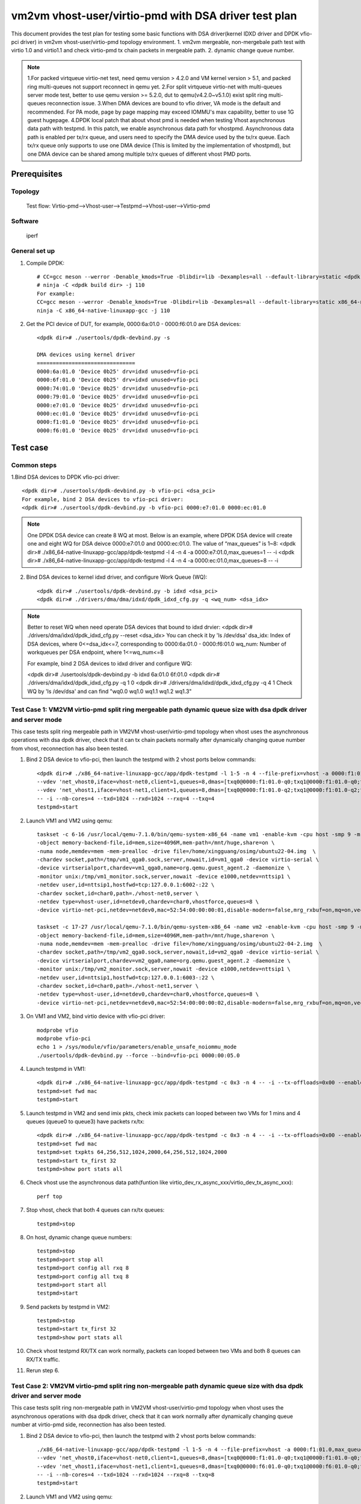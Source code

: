 .. SPDX-License-Identifier: BSD-3-Clause
   Copyright(c) 2022 Intel Corporation

=====================================================
vm2vm vhost-user/virtio-pmd with DSA driver test plan
=====================================================

This document provides the test plan for testing some basic functions with DSA driver(kernel IDXD driver and DPDK vfio-pci driver)
in vm2vm vhost-user/virtio-pmd topology environment.
1. vm2vm mergeable, non-mergebale path test with virtio 1.0 and virtio1.1 and check virtio-pmd tx chain packets in mergeable path.
2. dynamic change queue number.

.. note::

   1.For packed virtqueue virtio-net test, need qemu version > 4.2.0 and VM kernel version > 5.1, and packed ring multi-queues not support reconnect in qemu yet.
   2.For split virtqueue virtio-net with multi-queues server mode test, better to use qemu version >= 5.2.0, dut to qemu(v4.2.0~v5.1.0) exist split ring multi-queues reconnection issue.
   3.When DMA devices are bound to vfio driver, VA mode is the default and recommended. For PA mode, page by page mapping may
   exceed IOMMU's max capability, better to use 1G guest hugepage.
   4.DPDK local patch that about vhost pmd is needed when testing Vhost asynchronous data path with testpmd. In this patch,
   we enable asynchronous data path for vhostpmd. Asynchronous data path is enabled per tx/rx queue, and users need to specify
   the DMA device used by the tx/rx queue. Each tx/rx queue only supports to use one DMA device (This is limited by the
   implementation of vhostpmd), but one DMA device can be shared among multiple tx/rx queues of different vhost PMD ports.

Prerequisites
=============

Topology
--------
    Test flow: Virtio-pmd-->Vhost-user-->Testpmd-->Vhost-user-->Virtio-pmd

Software
--------
    iperf

General set up
--------------
1. Compile DPDK::

	# CC=gcc meson --werror -Denable_kmods=True -Dlibdir=lib -Dexamples=all --default-library=static <dpdk build dir>
	# ninja -C <dpdk build dir> -j 110
	For example:
	CC=gcc meson --werror -Denable_kmods=True -Dlibdir=lib -Dexamples=all --default-library=static x86_64-native-linuxapp-gcc
	ninja -C x86_64-native-linuxapp-gcc -j 110

2. Get the PCI device of DUT, for example, 0000:6a:01.0 - 0000:f6:01.0 are DSA devices::

	<dpdk dir># ./usertools/dpdk-devbind.py -s

	DMA devices using kernel driver
	===============================
	0000:6a:01.0 'Device 0b25' drv=idxd unused=vfio-pci
	0000:6f:01.0 'Device 0b25' drv=idxd unused=vfio-pci
	0000:74:01.0 'Device 0b25' drv=idxd unused=vfio-pci
	0000:79:01.0 'Device 0b25' drv=idxd unused=vfio-pci
	0000:e7:01.0 'Device 0b25' drv=idxd unused=vfio-pci
	0000:ec:01.0 'Device 0b25' drv=idxd unused=vfio-pci
	0000:f1:01.0 'Device 0b25' drv=idxd unused=vfio-pci
	0000:f6:01.0 'Device 0b25' drv=idxd unused=vfio-pci

Test case
=========

Common steps
------------
1.Bind DSA devices to DPDK vfio-pci driver::

	<dpdk dir># ./usertools/dpdk-devbind.py -b vfio-pci <dsa_pci>
	For example, bind 2 DSA devices to vfio-pci driver:
	<dpdk dir># ./usertools/dpdk-devbind.py -b vfio-pci 0000:e7:01.0 0000:ec:01.0

.. note::

	One DPDK DSA device can create 8 WQ at most. Below is an example, where DPDK DSA device will create one and
	eight WQ for DSA deivce 0000:e7:01.0 and 0000:ec:01.0. The value of “max_queues” is 1~8:
	<dpdk dir># ./x86_64-native-linuxapp-gcc/app/dpdk-testpmd -l 4 -n 4 -a 0000:e7:01.0,max_queues=1 -- -i
	<dpdk dir># ./x86_64-native-linuxapp-gcc/app/dpdk-testpmd -l 4 -n 4 -a 0000:ec:01.0,max_queues=8 -- -i

2. Bind DSA devices to kernel idxd driver, and configure Work Queue (WQ)::

	<dpdk dir># ./usertools/dpdk-devbind.py -b idxd <dsa_pci>
	<dpdk dir># ./drivers/dma/dma/idxd/dpdk_idxd_cfg.py -q <wq_num> <dsa_idx>

.. note::

	Better to reset WQ when need operate DSA devices that bound to idxd drvier:
	<dpdk dir># ./drivers/dma/idxd/dpdk_idxd_cfg.py --reset <dsa_idx>
	You can check it by 'ls /dev/dsa'
	dsa_idx: Index of DSA devices, where 0<=dsa_idx<=7, corresponding to 0000:6a:01.0 - 0000:f6:01.0
	wq_num: Number of workqueues per DSA endpoint, where 1<=wq_num<=8

	For example, bind 2 DSA devices to idxd driver and configure WQ:

	<dpdk dir># ./usertools/dpdk-devbind.py -b idxd 6a:01.0 6f:01.0
	<dpdk dir># ./drivers/dma/idxd/dpdk_idxd_cfg.py -q 1 0
	<dpdk dir># ./drivers/dma/idxd/dpdk_idxd_cfg.py -q 4 1
	Check WQ by 'ls /dev/dsa' and can find "wq0.0 wq1.0 wq1.1 wq1.2 wq1.3"

Test Case 1: VM2VM virtio-pmd split ring mergeable path dynamic queue size with dsa dpdk driver and server mode
---------------------------------------------------------------------------------------------------------------
This case tests split ring mergeable path in VM2VM vhost-user/virtio-pmd topology when vhost uses the asynchronous operations with dsa dpdk driver,
check that it can tx chain packets normally after dynamically changing queue number from vhost, reconnection has also been tested.

1. Bind 2 DSA device to vfio-pci, then launch the testpmd with 2 vhost ports below commands::

	<dpdk dir># ./x86_64-native-linuxapp-gcc/app/dpdk-testpmd -l 1-5 -n 4 --file-prefix=vhost -a 0000:f1:01.0,max_queues=4 \
	--vdev 'net_vhost0,iface=vhost-net0,client=1,queues=8,dmas=[txq0@0000:f1:01.0-q0;txq1@0000:f1:01.0-q0;txq2@0000:f1:01.0-q0;txq3@0000:f1:01.0-q0;rxq0@0000:f1:01.0-q1;rxq1@0000:f1:01.0-q1;rxq2@0000:f1:01.0-q1;rxq3@0000:f1:01.0-q1]' \
	--vdev 'net_vhost1,iface=vhost-net1,client=1,queues=8,dmas=[txq0@0000:f1:01.0-q2;txq1@0000:f1:01.0-q2;txq2@0000:f1:01.0-q2;txq3@0000:f1:01.0-q2;rxq0@0000:f1:01.0-q3;rxq1@0000:f1:01.0-q3;rxq2@0000:f1:01.0-q3;rxq3@0000:f1:01.0-q3]' \
	-- -i --nb-cores=4 --txd=1024 --rxd=1024 --rxq=4 --txq=4
	testpmd>start

2. Launch VM1 and VM2 using qemu::

	taskset -c 6-16 /usr/local/qemu-7.1.0/bin/qemu-system-x86_64 -name vm1 -enable-kvm -cpu host -smp 9 -m 4096 \
	-object memory-backend-file,id=mem,size=4096M,mem-path=/mnt/huge,share=on \
	-numa node,memdev=mem -mem-prealloc -drive file=/home/xingguang/osimg/ubuntu22-04.img  \
	-chardev socket,path=/tmp/vm1_qga0.sock,server,nowait,id=vm1_qga0 -device virtio-serial \
	-device virtserialport,chardev=vm1_qga0,name=org.qemu.guest_agent.2 -daemonize \
	-monitor unix:/tmp/vm1_monitor.sock,server,nowait -device e1000,netdev=nttsip1 \
	-netdev user,id=nttsip1,hostfwd=tcp:127.0.0.1:6002-:22 \
	-chardev socket,id=char0,path=./vhost-net0,server \
	-netdev type=vhost-user,id=netdev0,chardev=char0,vhostforce,queues=8 \
	-device virtio-net-pci,netdev=netdev0,mac=52:54:00:00:00:01,disable-modern=false,mrg_rxbuf=on,mq=on,vectors=40,csum=on,guest_csum=on,host_tso4=on,guest_tso4=on,guest_ecn=on,guest_ufo=on,host_ufo=on -vnc :10

	taskset -c 17-27 /usr/local/qemu-7.1.0/bin/qemu-system-x86_64 -name vm2 -enable-kvm -cpu host -smp 9 -m 4096 \
	-object memory-backend-file,id=mem,size=4096M,mem-path=/mnt/huge,share=on \
	-numa node,memdev=mem -mem-prealloc -drive file=/home/xingguang/osimg/ubuntu22-04-2.img  \
	-chardev socket,path=/tmp/vm2_qga0.sock,server,nowait,id=vm2_qga0 -device virtio-serial \
	-device virtserialport,chardev=vm2_qga0,name=org.qemu.guest_agent.2 -daemonize \
	-monitor unix:/tmp/vm2_monitor.sock,server,nowait -device e1000,netdev=nttsip1 \
	-netdev user,id=nttsip1,hostfwd=tcp:127.0.0.1:6003-:22 \
	-chardev socket,id=char0,path=./vhost-net1,server \
	-netdev type=vhost-user,id=netdev0,chardev=char0,vhostforce,queues=8 \
	-device virtio-net-pci,netdev=netdev0,mac=52:54:00:00:00:02,disable-modern=false,mrg_rxbuf=on,mq=on,vectors=40,csum=on,guest_csum=on,host_tso4=on,guest_tso4=on,guest_ecn=on,guest_ufo=on,host_ufo=on -vnc :12

3. On VM1 and VM2, bind virtio device with vfio-pci driver::

	modprobe vfio
	modprobe vfio-pci
	echo 1 > /sys/module/vfio/parameters/enable_unsafe_noiommu_mode
	./usertools/dpdk-devbind.py --force --bind=vfio-pci 0000:00:05.0

4. Launch testpmd in VM1::

	<dpdk dir># ./x86_64-native-linuxapp-gcc/app/dpdk-testpmd -c 0x3 -n 4 -- -i --tx-offloads=0x00 --enable-hw-vlan-strip --txq=8 --rxq=8 --txd=1024 --rxd=1024 --max-pkt-len=9600 --rx-offloads=0x00002000
	testpmd>set fwd mac
	testpmd>start

5. Launch testpmd in VM2 and send imix pkts, check imix packets can looped between two VMs for 1 mins and 4 queues (queue0 to queue3) have packets rx/tx::

	<dpdk dir># ./x86_64-native-linuxapp-gcc/app/dpdk-testpmd -c 0x3 -n 4 -- -i --tx-offloads=0x00 --enable-hw-vlan-strip --txq=8 --rxq=8 --txd=1024 --rxd=1024 --max-pkt-len=9600 --rx-offloads=0x00002000
	testpmd>set fwd mac
	testpmd>set txpkts 64,256,512,1024,2000,64,256,512,1024,2000
	testpmd>start tx_first 32
	testpmd>show port stats all

6. Check vhost use the asynchronous data path(funtion like virtio_dev_rx_async_xxx/virtio_dev_tx_async_xxx)::

	perf top

7. Stop vhost, check that both 4 queues can rx/tx queues::

	testpmd>stop

8. On host, dynamic change queue numbers::

	testpmd>stop
	testpmd>port stop all
	testpmd>port config all rxq 8
	testpmd>port config all txq 8
	testpmd>port start all
	testpmd>start

9. Send packets by testpmd in VM2::

	testpmd>stop
	testpmd>start tx_first 32
	testpmd>show port stats all

10. Check vhost testpmd RX/TX can work normally, packets can looped between two VMs and both 8 queues can RX/TX traffic.

11. Rerun step 6.

Test Case 2: VM2VM virtio-pmd split ring non-mergeable path dynamic queue size with dsa dpdk driver and server mode
-------------------------------------------------------------------------------------------------------------------
This case tests split ring non-mergeable path in VM2VM vhost-user/virtio-pmd topology when vhost uses the asynchronous operations with dsa dpdk driver,
check that it can work normally after dynamically changing queue number at virtio-pmd side, reconnection has also been tested.

1. Bind 2 DSA device to vfio-pci, then launch the testpmd with 2 vhost ports below commands::

	./x86_64-native-linuxapp-gcc/app/dpdk-testpmd -l 1-5 -n 4 --file-prefix=vhost -a 0000:f1:01.0,max_queues=4 -a 0000:f6:01.0,max_queues=4 \
	--vdev 'net_vhost0,iface=vhost-net0,client=1,queues=8,dmas=[txq0@0000:f1:01.0-q0;txq1@0000:f1:01.0-q0;txq2@0000:f1:01.0-q1;txq3@0000:f1:01.0-q1;rxq0@0000:f1:01.0-q2;rxq1@0000:f1:01.0-q2;rxq2@0000:f1:01.0-q3;rxq3@0000:f1:01.0-q3]' \
	--vdev 'net_vhost1,iface=vhost-net1,client=1,queues=8,dmas=[txq0@0000:f6:01.0-q0;txq1@0000:f6:01.0-q0;txq2@0000:f6:01.0-q1;txq3@0000:f6:01.0-q1;rxq0@0000:f6:01.0-q2;rxq1@0000:f6:01.0-q2;rxq2@0000:f6:01.0-q3;rxq3@0000:f6:01.0-q3]' \
	-- -i --nb-cores=4 --txd=1024 --rxd=1024 --rxq=8 --txq=8
	testpmd>start

2. Launch VM1 and VM2 using qemu::

	taskset -c 6-16 /usr/local/qemu-7.1.0/bin/qemu-system-x86_64 -name vm1 -enable-kvm -cpu host -smp 9 -m 4096 \
	-object memory-backend-file,id=mem,size=4096M,mem-path=/mnt/huge,share=on \
	-numa node,memdev=mem -mem-prealloc -drive file=/home/xingguang/osimg/ubuntu22-04.img  \
	-chardev socket,path=/tmp/vm1_qga0.sock,server,nowait,id=vm1_qga0 -device virtio-serial \
	-device virtserialport,chardev=vm1_qga0,name=org.qemu.guest_agent.2 -daemonize \
	-monitor unix:/tmp/vm1_monitor.sock,server,nowait -device e1000,netdev=nttsip1 \
	-netdev user,id=nttsip1,hostfwd=tcp:127.0.0.1:6002-:22 \
	-chardev socket,id=char0,path=./vhost-net0,server \
	-netdev type=vhost-user,id=netdev0,chardev=char0,vhostforce,queues=8 \
	-device virtio-net-pci,netdev=netdev0,mac=52:54:00:00:00:01,disable-modern=false,mrg_rxbuf=off,mq=on,vectors=40,csum=on,guest_csum=on,host_tso4=on,guest_tso4=on,guest_ecn=on,guest_ufo=on,host_ufo=on -vnc :10

	taskset -c 17-27 /usr/local/qemu-7.1.0/bin/qemu-system-x86_64 -name vm2 -enable-kvm -cpu host -smp 9 -m 4096 \
	-object memory-backend-file,id=mem,size=4096M,mem-path=/mnt/huge,share=on \
	-numa node,memdev=mem -mem-prealloc -drive file=/home/xingguang/osimg/ubuntu22-04-2.img  \
	-chardev socket,path=/tmp/vm2_qga0.sock,server,nowait,id=vm2_qga0 -device virtio-serial \
	-device virtserialport,chardev=vm2_qga0,name=org.qemu.guest_agent.2 -daemonize \
	-monitor unix:/tmp/vm2_monitor.sock,server,nowait -device e1000,netdev=nttsip1 \
	-netdev user,id=nttsip1,hostfwd=tcp:127.0.0.1:6003-:22 \
	-chardev socket,id=char0,path=./vhost-net1,server \
	-netdev type=vhost-user,id=netdev0,chardev=char0,vhostforce,queues=8 \
	-device virtio-net-pci,netdev=netdev0,mac=52:54:00:00:00:02,disable-modern=false,mrg_rxbuf=off,mq=on,vectors=40,csum=on,guest_csum=on,host_tso4=on,guest_tso4=on,guest_ecn=on,guest_ufo=on,host_ufo=on -vnc :12

3. On VM1 and VM2, bind virtio device with vfio-pci driver::

	modprobe vfio
	modprobe vfio-pci
	echo 1 > /sys/module/vfio/parameters/enable_unsafe_noiom mu_mode
	./usertools/dpdk-devbind.py --force --bind=vfio-pci 0000:00:05.0

4. Launch testpmd in VM1::

	./x86_64-native-linuxapp-gcc/app/dpdk-testpmd -c 0x3 -n 4 -- -i --tx-offloads=0x00 --enable-hw-vlan-strip --txq=8 --rxq=8 --txd=1024 --rxd=1024
	testpmd>set fwd mac
	testpmd>start

5. Launch testpmd in VM2 and send imix pkts, check imix packets can looped between two VMs for 1 mins and 4 queues (queue0 to queue3) have packets rx/tx::

	./x86_64-native-linuxapp-gcc/app/dpdk-testpmd -c 0x3 -n 4 -- -i --tx-offloads=0x00 --enable-hw-vlan-strip --txq=8 --rxq=8 --txd=1024 --rxd=1024
	testpmd>set fwd mac
	testpmd>set txpkts 64,256,512
	testpmd>start tx_first 32
	testpmd>show port stats all

6. Check vhost use the asynchronous data path(funtion like virtio_dev_rx_async_xxx/virtio_dev_tx_async_xxx)::

	perf top

7. Stop vhost, check that both 8 queues can rx/tx queues, then start the vhost.

	testpmd>stop
	testpmd>start

8. On VM2, dynamic change queue numbers at virtio-pmd side from 8 queues to 4 queues::

	testpmd>stop
	testpmd>port stop all
	testpmd>port config all rxq 4
	testpmd>port config all txq 4
	testpmd>port start all
	testpmd>start

9. Send packets by testpmd in VM2, check Check virtio-pmd RX/TX can work normally and imix packets can looped between two VMs for 1 mins::

	testpmd>stop
	testpmd>start tx_first 32
	testpmd>show port stats all

10. Rerun step 6.

11. Stop testpmd in VM2, and check that 4 queues can RX/TX traffic.

Test Case 3: VM2VM virtio-pmd packed ring mergeable path dynamic queue size with dsa dpdk driver and server mode
----------------------------------------------------------------------------------------------------------------
This case tests packed ring mergeable path in VM2VM vhost-user/virtio-pmd topology when vhost uses the asynchronous operations with dsa dpdk driver,
check that it can tx chain packets normally after dynamically changing queue number.

1. Bind 2 DSA device to vfio-pci, then launch the testpmd with 2 vhost ports below commands::

	./x86_64-native-linuxapp-gcc/app/dpdk-testpmd -l 1-5 -n 4 --file-prefix=vhost -a 0000:f1:01.0,max_queues=4 \
	--vdev 'net_vhost0,iface=vhost-net0,client=1,queues=8,dmas=[txq0@0000:f1:01.0-q0;txq1@0000:f1:01.0-q1;txq2@0000:f1:01.0-q2;txq3@0000:f1:01.0-q3;rxq0@0000:f1:01.0-q0;rxq1@0000:f1:01.0-q1;rxq2@0000:f1:01.0-q2;rxq3@0000:f1:01.0-q3]' \
	--vdev 'net_vhost1,iface=vhost-net1,client=1,queues=8,dmas=[txq0@0000:f1:01.0-q0;txq1@0000:f1:01.0-q1;txq2@0000:f1:01.0-q2;txq3@0000:f1:01.0-q3;rxq0@0000:f1:01.0-q0;rxq1@0000:f1:01.0-q1;rxq2@0000:f1:01.0-q2;rxq3@0000:f1:01.0-q3]' \
	-- -i --nb-cores=4 --txd=1024 --rxd=1024 --rxq=4 --txq=4
	testpmd>start

2. Launch VM1 and VM2 using qemu::

	taskset -c 6-16 /usr/local/qemu-7.1.0/bin/qemu-system-x86_64 -name vm1 -enable-kvm -cpu host -smp 9 -m 4096 \
	-object memory-backend-file,id=mem,size=4096M,mem-path=/mnt/huge,share=on \
	-numa node,memdev=mem -mem-prealloc -drive file=/home/xingguang/osimg/ubuntu22-04.img  \
	-chardev socket,path=/tmp/vm1_qga0.sock,server,nowait,id=vm1_qga0 -device virtio-serial \
	-device virtserialport,chardev=vm1_qga0,name=org.qemu.guest_agent.2 -daemonize \
	-monitor unix:/tmp/vm1_monitor.sock,server,nowait -device e1000,netdev=nttsip1 \
	-netdev user,id=nttsip1,hostfwd=tcp:127.0.0.1:6002-:22 \
	-chardev socket,id=char0,path=./vhost-net0,server \
	-netdev type=vhost-user,id=netdev0,chardev=char0,vhostforce,queues=8 \
	-device virtio-net-pci,netdev=netdev0,mac=52:54:00:00:00:01,disable-modern=false,mrg_rxbuf=on,mq=on,vectors=40,csum=on,guest_csum=on,host_tso4=on,guest_tso4=on,guest_ecn=on,guest_ufo=on,host_ufo=on,packed=on -vnc :10

	taskset -c 17-27 /usr/local/qemu-7.1.0/bin/qemu-system-x86_64 -name vm2 -enable-kvm -cpu host -smp 9 -m 4096 \
	-object memory-backend-file,id=mem,size=4096M,mem-path=/mnt/huge,share=on \
	-numa node,memdev=mem -mem-prealloc -drive file=/home/xingguang/osimg/ubuntu22-04-2.img  \
	-chardev socket,path=/tmp/vm2_qga0.sock,server,nowait,id=vm2_qga0 -device virtio-serial \
	-device virtserialport,chardev=vm2_qga0,name=org.qemu.guest_agent.2 -daemonize \
	-monitor unix:/tmp/vm2_monitor.sock,server,nowait -device e1000,netdev=nttsip1 \
	-netdev user,id=nttsip1,hostfwd=tcp:127.0.0.1:6003-:22 \
	-chardev socket,id=char0,path=./vhost-net1,server \
	-netdev type=vhost-user,id=netdev0,chardev=char0,vhostforce,queues=8 \
	-device virtio-net-pci,netdev=netdev0,mac=52:54:00:00:00:02,disable-modern=false,mrg_rxbuf=on,mq=on,vectors=40,csum=on,guest_csum=on,host_tso4=on,guest_tso4=on,guest_ecn=on,guest_ufo=on,host_ufo=on,packed=on -vnc :12

3. On VM1 and VM2, bind virtio device with vfio-pci driver::

	modprobe vfio
	modprobe vfio-pci
	echo 1 > /sys/module/vfio/parameters/enable_unsafe_noiommu_mode
	./usertools/dpdk-devbind.py --force --bind=vfio-pci 0000:00:05.0

4. Launch testpmd in VM1::

	./x86_64-native-linuxapp-gcc/app/dpdk-testpmd -c 0x3 -n 4 -- -i --tx-offloads=0x00 --enable-hw-vlan-strip --txq=8 --rxq=8 --txd=1024 --rxd=1024 --max-pkt-len=9600 --rx-offloads=0x00002000
	testpmd>set fwd mac
	testpmd>start

5. Launch testpmd in VM2 and send imix pkts, check imix packets can looped between two VMs for 1 mins and 4 queues (queue0 to queue3) have packets rx/tx::

	./x86_64-native-linuxapp-gcc/app/dpdk-testpmd -c 0x3 -n 4 -- -i --tx-offloads=0x00 --enable-hw-vlan-strip --txq=8 --rxq=8 --txd=1024 --rxd=1024 --max-pkt-len=9600 --rx-offloads=0x00002000
	testpmd>set fwd mac
	testpmd>set txpkts 64,256,512,1024,2000,64,256,512,1024,2000
	testpmd>start tx_first 32
	testpmd>show port stats all
	testpmd>stop

6. Quit VM2 and relaunch VM2 with split ring::

	taskset -c 17-27 /usr/local/qemu-7.1.0/bin/qemu-system-x86_64 -name vm2 -enable-kvm -cpu host -smp 9 -m 4096 \
	-object memory-backend-file,id=mem,size=4096M,mem-path=/mnt/huge,share=on \
	-numa node,memdev=mem -mem-prealloc -drive file=/home/xingguang/osimg/ubuntu22-04-2.img  \
	-chardev socket,path=/tmp/vm2_qga0.sock,server,nowait,id=vm2_qga0 -device virtio-serial \
	-device virtserialport,chardev=vm2_qga0,name=org.qemu.guest_agent.2 -daemonize \
	-monitor unix:/tmp/vm2_monitor.sock,server,nowait -device e1000,netdev=nttsip1 \
	-netdev user,id=nttsip1,hostfwd=tcp:127.0.0.1:6003-:22 \
	-chardev socket,id=char0,path=./vhost-net1,server \
	-netdev type=vhost-user,id=netdev0,chardev=char0,vhostforce,queues=8 \
	-device virtio-net-pci,netdev=netdev0,mac=52:54:00:00:00:02,disable-modern=false,mrg_rxbuf=on,mq=on,vectors=40,csum=on,guest_csum=on,host_tso4=on,guest_tso4=on,guest_ecn=on,guest_ufo=on,host_ufo=on -vnc :12

7. Bind virtio device with vfio-pci driver::

	modprobe vfio
	modprobe vfio-pci
	echo 1 > /sys/module/vfio/parameters/enable_unsafe_noiommu_mode
	./usertools/dpdk-devbind.py --force --bind=vfio-pci 0000:00:05.0

8. Launch testpmd in VM2 and send imix pkts from VM2::

	<dpdk dir># ./x86_64-native-linuxapp-gcc/app/dpdk-testpmd -c 0x3 -n 4 -- -i --tx-offloads=0x00 --enable-hw-vlan-strip --txq=8 --rxq=8 --txd=1024 --rxd=1024 --max-pkt-len=9600 --rx-offloads=0x00002000
	testpmd>set fwd mac
	testpmd>set txpkts 64,256,512,1024,2000,64,256,512,1024,2000
	testpmd>start tx_first 32

9. On host, Check imix packets can looped between two VMs and 4 queues all have packets rx/tx::

	testpmd>show port stats all
	testpmd>stop
	testpmd>start

10. Check vhost use the asynchronous data path(funtion like virtio_dev_rx_async_xxx/virtio_dev_tx_async_xxx)::

	perf top

11. On host, dynamic change queue numbers::

	testpmd>stop
	testpmd>port stop all
	testpmd>port config all rxq 8
	testpmd>port config all txq 8
	testpmd>port start all
	testpmd>start

12. Send packets by testpmd in VM2::

	testpmd>stop
	testpmd>start tx_first 32
	testpmd>show port stats all

13. Check vhost testpmd RX/TX can work normally, packets can looped between two VMs and both 8 queues can RX/TX traffic.

14. Rerun step 10.

Test Case 4: VM2VM virtio-pmd packed ring non-mergeable path dynamic queue size with dsa dpdk driver and server mode
--------------------------------------------------------------------------------------------------------------------
This case tests packed ring non-mergeable path in VM2VM vhost-user/virtio-pmd topology when vhost uses the asynchronous operations with dsa dpdk driver,
check that it can work normally after dynamically changing queue number at virtio-pmd side.

1. Bind 2 DSA device to vfio-pci, then launch the testpmd with 2 vhost ports below commands::

	./x86_64-native-linuxapp-gcc/app/dpdk-testpmd -l 1-5 -n 4 --file-prefix=vhost -a 0000:f1:01.0,max_queues=4 -a 0000:f6:01.0,max_queues=4 \
	--vdev 'net_vhost0,iface=vhost-net0,client=1,queues=8,dmas=[txq0@0000:f1:01.0-q0;txq1@0000:f1:01.0-q1;txq2@0000:f1:01.0-q2;txq3@0000:f1:01.0-q3;rxq0@0000:f1:01.0-q0;rxq1@0000:f1:01.0-q1;rxq2@0000:f1:01.0-q2;rxq3@0000:f1:01.0-q3]' \
	--vdev 'net_vhost1,iface=vhost-net1,client=1,queues=8,dmas=[txq0@0000:f1:01.0-q0;txq1@0000:f1:01.0-q1;txq2@0000:f1:01.0-q2;txq3@0000:f1:01.0-q3;rxq0@0000:f1:01.0-q0;rxq1@0000:f1:01.0-q1;rxq2@0000:f1:01.0-q2;rxq3@0000:f1:01.0-q3]' \
	-- -i --nb-cores=4 --txd=1024 --rxd=1024 --rxq=8 --txq=8
	testpmd>start

2. Launch VM1 and VM2 using qemu::

	taskset -c 6-16 /usr/local/qemu-7.1.0/bin/qemu-system-x86_64 -name vm1 -enable-kvm -cpu host -smp 9 -m 4096 \
	-object memory-backend-file,id=mem,size=4096M,mem-path=/mnt/huge,share=on \
	-numa node,memdev=mem -mem-prealloc -drive file=/home/xingguang/osimg/ubuntu22-04.img  \
	-chardev socket,path=/tmp/vm1_qga0.sock,server,nowait,id=vm1_qga0 -device virtio-serial \
	-device virtserialport,chardev=vm1_qga0,name=org.qemu.guest_agent.2 -daemonize \
	-monitor unix:/tmp/vm1_monitor.sock,server,nowait -device e1000,netdev=nttsip1 \
	-netdev user,id=nttsip1,hostfwd=tcp:127.0.0.1:6002-:22 \
	-chardev socket,id=char0,path=./vhost-net0,server \
	-netdev type=vhost-user,id=netdev0,chardev=char0,vhostforce,queues=8 \
	-device virtio-net-pci,netdev=netdev0,mac=52:54:00:00:00:01,disable-modern=false,mrg_rxbuf=off,mq=on,vectors=40,csum=on,guest_csum=on,host_tso4=on,guest_tso4=on,guest_ecn=on,guest_ufo=on,host_ufo=on,packed=on -vnc :10

	taskset -c 17-27 /usr/local/qemu-7.1.0/bin/qemu-system-x86_64 -name vm2 -enable-kvm -cpu host -smp 9 -m 4096 \
	-object memory-backend-file,id=mem,size=4096M,mem-path=/mnt/huge,share=on \
	-numa node,memdev=mem -mem-prealloc -drive file=/home/xingguang/osimg/ubuntu22-04-2.img  \
	-chardev socket,path=/tmp/vm2_qga0.sock,server,nowait,id=vm2_qga0 -device virtio-serial \
	-device virtserialport,chardev=vm2_qga0,name=org.qemu.guest_agent.2 -daemonize \
	-monitor unix:/tmp/vm2_monitor.sock,server,nowait -device e1000,netdev=nttsip1 \
	-netdev user,id=nttsip1,hostfwd=tcp:127.0.0.1:6003-:22 \
	-chardev socket,id=char0,path=./vhost-net1,server \
	-netdev type=vhost-user,id=netdev0,chardev=char0,vhostforce,queues=8 \
	-device virtio-net-pci,netdev=netdev0,mac=52:54:00:00:00:02,disable-modern=false,mrg_rxbuf=off,mq=on,vectors=40,csum=on,guest_csum=on,host_tso4=on,guest_tso4=on,guest_ecn=on,guest_ufo=on,host_ufo=on,packed=on -vnc :12

3. On VM1 and VM2, bind virtio device with vfio-pci driver::

	modprobe vfio
	modprobe vfio-pci
	echo 1 > /sys/module/vfio/parameters/enable_unsafe_noiommu_mode
	./usertools/dpdk-devbind.py --force --bind=vfio-pci 0000:00:05.0

4. Launch testpmd in VM1::

	./x86_64-native-linuxapp-gcc/app/dpdk-testpmd -c 0x3 -n 4 -- -i --tx-offloads=0x00 --enable-hw-vlan-strip --txq=8 --rxq=8 --txd=1024 --rxd=1024
	testpmd>set fwd mac
	testpmd>start

5. Launch testpmd in VM2 and send imix pkts, check imix packets can looped between two VMs for 1 mins::

	./x86_64-native-linuxapp-gcc/app/dpdk-testpmd -c 0x3 -n 4 -- -i --tx-offloads=0x00 --enable-hw-vlan-strip --txq=8 --rxq=8 --txd=1024 --rxd=1024
	testpmd>set fwd mac
	testpmd>set txpkts 64,256,512
	testpmd>start tx_first 32
	testpmd>show port stats all

6. Check vhost use the asynchronous data path(funtion like virtio_dev_rx_async_xxx/virtio_dev_tx_async_xxx)::

	perf top

7. On VM2, stop the testpmd, check that both 8 queues have packets rx/tx::

	testpmd>stop

8. On VM2, dynamic change queue numbers at virtio-pmd side from 8 queues to 4 queues::

	testpmd>stop
	testpmd>port stop all
	testpmd>port config all rxq 4
	te stpmd>port config all txq 4
	testpmd>port start all
	testpmd>start

9. Send packets by testpmd in VM2, check Check virtio-pmd RX/TX can work normally and imix packets can looped between two VMs for 1 mins::

	testpmd>stop
	testpmd>start tx_first 32
	testpmd>show port stats all

10. Rerun step 6.

11. Stop testpmd in VM2, and check that 4 queues can RX/TX traffic.

Test Case 5: VM2VM virtio-pmd split ring mergeable path dynamic queue size with dsa kernel driver and server mode
-----------------------------------------------------------------------------------------------------------------
This case tests split ring mergeable path in VM2VM vhost-user/virtio-pmd topology when vhost uses the asynchronous operations with dsa kernel driver,
check that it can tx chain packets normally after dynamically changing queue number at vhost side, reconnection has also been tested.

1. Bind 2 DSA device to idxd::

	ls /dev/dsa #check wq configure, reset if exist
	./usertools/dpdk-devbind.py -u 6a:01.0 6f:01.0
	./usertools/dpdk-devbind.py -b idxd 6a:01.0 6f:01.0
	./drivers/raw/ioat/dpdk_idxd_cfg.py -q 8 0
	./drivers/raw/ioat/dpdk_idxd_cfg.py -q 8 1
	ls /dev/dsa #check wq configure success

2. Launch the testpmd with 2 vhost ports below commands::

	./x86_64-native-linuxapp-gcc/app/dpdk-testpmd -l 1-5 -n 4 --file-prefix=vhost \
	--vdev 'net_vhost0,iface=vhost-net0,client=1,queues=8,dmas=[txq0@wq0.0;txq1@wq0.0;txq2@wq0.0;txq3@wq0.0;rxq0@wq0.1;rxq1@wq0.1;rxq2@wq0.1;rxq3@wq0.1]' \
	--vdev 'net_vhost1,iface=vhost-net1,client=1,queues=8,dmas=[txq0@wq0.1;txq1@wq0.1;txq2@wq0.1;txq3@wq0.1;rxq0@wq0.0;rxq1@wq0.0;rxq2@wq0.0;rxq3@wq0.0]' \
	-- -i --nb-cores=4 --txd=1024 --rxd=1024 --rxq=4 --txq=4
	testpmd>start

3. Launch VM1 and VM2 using qemu::

	taskset -c 6-16 /usr/local/qemu-7.1.0/bin/qemu-system-x86_64 -name vm1 -enable-kvm -cpu host -smp 9 -m 4096 \
	-object memory-backend-file,id=mem,size=4096M,mem-path=/mnt/huge,share=on \
	-numa node,memdev=mem -mem-prealloc -drive file=/home/xingguang/osimg/ubuntu22-04.img  \
	-chardev socket,path=/tmp/vm1_qga0.sock,server,nowait,id=vm1_qga0 -device virtio-serial \
	-device virtserialport,chardev=vm1_qga0,name=org.qemu.guest_agent.2 -daemonize \
	-monitor unix:/tmp/vm1_monitor.sock,server,nowait -device e1000,netdev=nttsip1 \
	-netdev user,id=nttsip1,hostfwd=tcp:127.0.0.1:6002-:22 \
	-chardev socket,id=char0,path=./vhost-net0,server \
	-netdev type=vhost-user,id=netdev0,chardev=char0,vhostforce,queues=8 \
	-device virtio-net-pci,netdev=netdev0,mac=52:54:00:00:00:01,disable-modern=false,mrg_rxbuf=on,mq=on,vectors=40,csum=on,guest_csum=on,host_tso4=on,guest_tso4=on,guest_ecn=on,guest_ufo=on,host_ufo=on -vnc :10

	taskset -c 17-27 /usr/local/qemu-7.1.0/bin/qemu-system-x86_64 -name vm2 -enable-kvm -cpu host -smp 9 -m 4096 \
	-object memory-backend-file,id=mem,size=4096M,mem-path=/mnt/huge,share=on \
	-numa node,memdev=mem -mem-prealloc -drive file=/home/xingguang/osimg/ubuntu22-04-2.img  \
	-chardev socket,path=/tmp/vm2_qga0.sock,server,nowait,id=vm2_qga0 -device virtio-serial \
	-device virtserialport,chardev=vm2_qga0,name=org.qemu.guest_agent.2 -daemonize \
	-monitor unix:/tmp/vm2_monitor.sock,server,nowait -device e1000,netdev=nttsip1 \
	-netdev user,id=nttsip1,hostfwd=tcp:127.0.0.1:6003-:22 \
	-chardev socket,id=char0,path=./vhost-net1,server \
	-netdev type=vhost-user,id=netdev0,chardev=char0,vhostforce,queues=8 \
	-device virtio-net-pci,netdev=netdev0,mac=52:54:00:00:00:02,disable-modern=false,mrg_rxbuf=on,mq=on,vectors=40,csum=on,guest_csum=on,host_tso4=on,guest_tso4=on,guest_ecn=on,guest_ufo=on,host_ufo=on -vnc :12

4. On VM1 and VM2, bind virtio device with vfio-pci driver::

	modprobe vfio
	modprobe vfio-pci
	echo 1 > /sys/module/vfio/parameters/enable_unsafe_noiommu_mode
	./usertools/dpdk-devbind.py --force --bind=vfio-pci 0000:00:05.0

5. Launch testpmd in VM1::

	./x86_64-native-linuxapp-gcc/app/dpdk-testpmd -c 0x3 -n 4 -- -i --tx-offloads=0x00 --enable-hw-vlan-strip --txq=8 --rxq=8 --txd=1024 --rxd=1024 --max-pkt-len=9600 --rx-offloads=0x00002000
	testpmd>set fwd mac
	testpmd>start

6. Launch testpmd in VM2 and send imix pkts, check imix packets can looped between two VMs for 1 mins and 4 queues (queue0 to queue3) have packets rx/tx::

	./x86_64-native-linuxapp-gcc/app/dpdk-testpmd -c 0x3 -n 4 -- -i --tx-offloads=0x00 --enable-hw-vlan-strip --txq=8 --rxq=8 --txd=1024 --rxd=1024 --max-pkt-len=9600 --rx-offloads=0x00002000
	testpmd>set fwd mac
	testpmd>set txpkts 64,256,512,1024,2000,64,256,512,1024,2000
	testpmd>start tx_first 32
	testpmd>show port stats all

7. Check vhost use the asynchronous data path(funtion like virtio_dev_rx_async_xxx/virtio_dev_tx_async_xxx)::

	perf top

8. Stop vhost, check that both 4 queues can rx/tx queues.

9. On host, dynamic change queue numbers::

	testpmd>stop
	testpmd>port stop all
	testpmd>port config all rxq 8
	testpmd>port config all txq 8
	testpmd>port start all
	testpmd>start

10. Send packets by testpmd in VM2::

	testpmd>stop
	testpmd>start tx_first 32
	testpmd>show port stats all

11. Check vhost testpmd RX/TX can work normally, packets can looped between two VMs and both 8 queues can RX/TX traffic.

12. Rerun step 7.

Test Case 6: VM2VM virtio-pmd split ring non-mergeable path dynamic queue size with dsa kernel driver and server mode
---------------------------------------------------------------------------------------------------------------------
This case tests split ring non-mergeable path in VM2VM vhost-user/virtio-pmd topology when vhost uses the asynchronous operations with dsa kernel driver,
check that it can work normally after dynamically changing queue number at virtio-pmd side, reconnection has also been tested.

1. Bind 2 DSA device to idxd::

	ls /dev/dsa #check wq configure, reset if exist
	./usertools/dpdk-devbind.py -u 6a:01.0 6f:01.0
	./usertools/dpdk-devbind.py -b idxd 6a:01.0 6f:01.0
	./drivers/raw/ioat/dpdk_idxd_cfg.py -q 8 0
	./drivers/raw/ioat/dpdk_idxd_cfg.py -q 8 1
	ls /dev/dsa #check wq configure success

2. Launch the testpmd with 2 vhost ports below commands::

	./x86_64-native-linuxapp-gcc/app/dpdk-testpmd -l 1-5 -n 4 --file-prefix=vhost \
	--vdev 'net_vhost0,iface=vhost-net0,client=1,queues=8,dmas=[txq0@wq0.0;txq1@wq0.0;txq2@wq0.0;txq3@wq0.0;txq4@wq0.1;txq5@wq0.1;rxq2@wq1.0;rxq3@wq1.0;rxq4@wq1.1;rxq5@wq1.1;rxq6@wq1.1;rxq7@wq1.1]' \
	--vdev 'net_vhost1,iface=vhost-net1,client=1,queues=8,dmas=[txq0@wq0.0;txq1@wq0.0;txq2@wq0.0;txq3@wq0.0;txq4@wq0.1;txq5@wq0.1;rxq2@wq1.0;rxq3@wq1.0;rxq4@wq1.1;rxq5@wq1.1;rxq6@wq1.1;rxq7@wq1.1]' \
	-- -i --nb-cores=4 --txd=1024 --rxd=1024 --rxq=8 --txq=8
	testpmd>start

3. Launch VM1 and VM2 using qemu::

	taskset -c 6-16 /usr/local/qemu-7.1.0/bin/qemu-system-x86_64 -name vm1 -enable-kvm -cpu host -smp 9 -m 4096 \
	-object memory-backend-file,id=mem,size=4096M,mem-path=/mnt/huge,share=on \
	-numa node,memdev=mem -mem-prealloc -drive file=/home/xingguang/osimg/ubuntu22-04.img  \
	-chardev socket,path=/tmp/vm1_qga0.sock,server,nowait,id=vm1_qga0 -device virtio-serial \
	-device virtserialport,chardev=vm1_qga0,name=org.qemu.guest_agent.2 -daemonize \
	-monitor unix:/tmp/vm1_monitor.sock,server,nowait -device e1000,netdev=nttsip1 \
	-netdev user,id=nttsip1,hostfwd=tcp:127.0.0.1:6002-:22 \
	-chardev socket,id=char0,path=./vhost-net0,server \
	-netdev type=vhost-user,id=netdev0,chardev=char0,vhostforce,queues=8 \
	-device virtio-net-pci,netdev=netdev0,mac=52:54:00:00:00:01,disable-modern=false,mrg_rxbuf=off,mq=on,vectors=40,csum=on,guest_csum=on,host_tso4=on,guest_tso4=on,guest_ecn=on,guest_ufo=on,host_ufo=on -vnc :10

	taskset -c 17-27 /usr/local/qemu-7.1.0/bin/qemu-system-x86_64 -name vm2 -enable-kvm -cpu host -smp 9 -m 4096 \
	-object memory-backend-file,id=mem,size=4096M,mem-path=/mnt/huge,share=on \
	-numa node,memdev=mem -mem-prealloc -drive file=/home/xingguang/osimg/ubuntu22-04-2.img  \
	-chardev socket,path=/tmp/vm2_qga0.sock,server,nowait,id=vm2_qga0 -device virtio-serial \
	-device virtserialport,chardev=vm2_qga0,name=org.qemu.guest_agent.2 -daemonize \
	-monitor unix:/tmp/vm2_monitor.sock,server,nowait -device e1000,netdev=nttsip1 \
	-netdev user,id=nttsip1,hostfwd=tcp:127.0.0.1:6003-:22 \
	-chardev socket,id=char0,path=./vhost-net1,server \
	-netdev type=vhost-user,id=netdev0,chardev=char0,vhostforce,queues=8 \
	-device virtio-net-pci,netdev=netdev0,mac=52:54:00:00:00:02,disable-modern=false,mrg_rxbuf=off,mq=on,vectors=40,csum=on,guest_csum=on,host_tso4=on,guest_tso4=on,guest_ecn=on,guest_ufo=on,host_ufo=on -vnc :12

4. On VM1 and VM2, bind virtio device with vfio-pci driver::

	modprobe vfio
	modprobe vfio-pci
	echo 1 > /sys/module/vfio/parameters/enable_unsafe_noiommu_mode
	./usertools/dpdk-devbind.py --force --bind=vfio-pci 0000:00:05.0

5. Launch testpmd in VM1::

	./x86_64-native-linuxapp-gcc/app/dpdk-testpmd -c 0x3 -n 4 -- -i --tx-offloads=0x00 --enable-hw-vlan-strip --txq=8 --rxq=8 --txd=1024 --rxd=1024
	testpmd>set fwd mac
	testpmd>start

6. Launch testpmd in VM2 and send imix pkts, check imix packets can looped between two VMs for 1 mins and 4 queues (queue0 to queue3) have packets rx/tx::

	./x86_64-native-linuxapp-gcc/app/dpdk-testpmd -c 0x3 -n 4 -- -i --tx-offloads=0x00 --enable-hw-vlan-strip --txq=8 --rxq=8 --txd=1024 --rxd=1024
	testpmd>set fwd mac
	testpmd>set txpkts 64,256,512
	testpmd>start tx_first 32
	testpmd>show port stats all

7. Check vhost use the asynchronous data path(funtion like virtio_dev_rx_async_xxx/virtio_dev_tx_async_xxx)::

	perf top

8. Stop testpmd in host, and check that 8 queues can RX/TX traffic.

8. On VM, dynamic change queue numbers at virtio-pmd side from 8 queues to 4 queues::

	testpmd>stop
	testpmd>port stop all
	testpmd>port config all rxq 4
	testpmd>port config all txq 4
	testpmd>port start all
	testpmd>start

9. Send packets by testpmd in VM2, check Check virtio-pmd RX/TX can work normally and imix packets can looped between two VMs for 1 mins::

	testpmd>stop
	testpmd>start tx_first 32
	testpmd>show port stats all

10. Rerun step 7.

11. Stop testpmd in host, and check that 4 queues can RX/TX traffic.

Test Case 7: VM2VM virtio-pmd packed ring mergeable path dynamic queue size with dsa kernel driver and server mode
------------------------------------------------------------------------------------------------------------------
This case tests packed ring mergeable path in VM2VM vhost-user/virtio-pmd topology when vhost uses the asynchronous operations with dsa kernel driver,
check that it can tx chain packets normally after dynamically changing queue number.

1. Bind 1 DSA device to idxd::

	ls /dev/dsa #check wq configure, reset if exist
	./usertools/dpdk-devbind.py -u 6a:01.0
	./usertools/dpdk-devbind.py -b idxd 6a:01.0
	./drivers/raw/ioat/dpdk_idxd_cfg.py -q 4 0
	ls /dev/dsa #check wq configure success

2. Launch the testpmd with 2 vhost ports below commands::

	./x86_64-native-linuxapp-gcc/app/dpdk-testpmd -l 1-5 -n 4 --file-prefix=vhost \
	--vdev 'net_vhost0,iface=vhost-net0,client=1,queues=8,dmas=[txq0@wq0.0;txq1@wq0.1;txq2@wq0.2;txq3@wq0.3;rxq0@wq0.0;rxq1@wq0.1;rxq2@wq0.2;rxq3@wq0.3]' \
	--vdev 'net_vhost1,iface=vhost-net1,client=1,queues=8,dmas=[txq0@wq0.0;txq1@wq0.1;txq2@wq0.2;txq3@wq0.3;rxq0@wq0.0;rxq1@wq0.1;rxq2@wq0.2;rxq3@wq0.3]' \
	-- -i --nb-cores=4 --txd=1024 --rxd=1024 --rxq=4 --txq=4
	testpmd>start

3. Launch VM1 and VM2 using qemu::

	taskset -c 6-16 /usr/local/qemu-7.1.0/bin/qemu-system-x86_64 -name vm1 -enable-kvm -cpu host -smp 9 -m 4096 \
	-object memory-backend-file,id=mem,size=4096M,mem-path=/mnt/huge,share=on \
	-numa node,memdev=mem -mem-prealloc -drive file=/home/xingguang/osimg/ubuntu22-04.img  \
	-chardev socket,path=/tmp/vm1_qga0.sock,server,nowait,id=vm1_qga0 -device virtio-serial \
	-device virtserialport,chardev=vm1_qga0,name=org.qemu.guest_agent.2 -daemonize \
	-monitor unix:/tmp/vm1_monitor.sock,server,nowait -device e1000,netdev=nttsip1 \
	-netdev user,id=nttsip1,hostfwd=tcp:127.0.0.1:6002-:22 \
	-chardev socket,id=char0,path=./vhost-net0,server \
	-netdev type=vhost-user,id=netdev0,chardev=char0,vhostforce,queues=8 \
	-device virtio-net-pci,netdev=netdev0,mac=52:54:00:00:00:01,disable-modern=false,mrg_rxbuf=on,mq=on,vectors=40,csum=on,guest_csum=on,host_tso4=on,guest_tso4=on,guest_ecn=on,guest_ufo=on,host_ufo=on,packed=on -vnc :10

	taskset -c 17-27 /usr/local/qemu-7.1.0/bin/qemu-system-x86_64 -name vm2 -enable-kvm -cpu host -smp 9 -m 4096 \
	-object memory-backend-file,id=mem,size=4096M,mem-path=/mnt/huge,share=on \
	-numa node,memdev=mem -mem-prealloc -drive file=/home/xingguang/osimg/ubuntu22-04-2.img  \
	-chardev socket,path=/tmp/vm2_qga0.sock,server,nowait,id=vm2_qga0 -device virtio-serial \
	-device virtserialport,chardev=vm2_qga0,name=org.qemu.guest_agent.2 -daemonize \
	-monitor unix:/tmp/vm2_monitor.sock,server,nowait -device e1000,netdev=nttsip1 \
	-netdev user,id=nttsip1,hostfwd=tcp:127.0.0.1:6003-:22 \
	-chardev socket,id=char0,path=./vhost-net1,server \
	-netdev type=vhost-user,id=netdev0,chardev=char0,vhostforce,queues=8 \
	-device virtio-net-pci,netdev=netdev0,mac=52:54:00:00:00:02,disable-modern=false,mrg_rxbuf=on,mq=on,vectors=40,csum=on,guest_csum=on,host_tso4=on,guest_tso4=on,guest_ecn=on,guest_ufo=on,host_ufo=on,packed=on -vnc :12

4. On VM1 and VM2, bind virtio device with vfio-pci driver::

	modprobe vfio
	modprobe vfio-pci
	echo 1 > /sys/module/vfio/parameters/enable_unsafe_noiommu_mode
	./usertools/dpdk-devbind.py --force --bind=vfio-pci 0000:00:05.0

5. Launch testpmd in VM1::

	./x86_64-native-linuxapp-gcc/app/dpdk-testpmd -c 0x3 -n 4 -- -i --tx-offloads=0x00 --enable-hw-vlan-strip --txq=8 --rxq=8 --txd=1024 --rxd=1024 --max-pkt-len=9600 --rx-offloads=0x00002000
	testpmd>set fwd mac
	testpmd>start

6. Launch testpmd in VM2 and send imix pkts, check imix packets can looped between two VMs for 1 mins and 4 queues (queue0 to queue3) have packets rx/tx::

	./x86_64-native-linuxapp-gcc/app/dpdk-testpmd -c 0x3 -n 4 -- -i --tx-offloads=0x00 --enable-hw-vlan-strip --txq=8 --rxq=8 --txd=1024 --rxd=1024 --max-pkt-len=9600 --rx-offloads=0x00002000
	testpmd>set fwd mac
	testpmd>set txpkts 64,256,512,1024,2000,64,256,512,1024,2000
	testpmd>start tx_first 32
	testpmd>show port stats all
	testpmd>stop

7. Quit VM2 and relaunch VM2 with split ring::

	taskset -c 17-27 /usr/local/qemu-7.1.0/bin/qemu-system-x86_64 -name vm2 -enable-kvm -cpu host -smp 9 -m 4096 \
	-object memory-backend-file,id=mem,size=4096M,mem-path=/mnt/huge,share=on \
	-numa node,memdev=mem -mem-prealloc -drive file=/home/xingguang/osimg/ubuntu22-04-2.img  \
	-chardev socket,path=/tmp/vm2_qga0.sock,server,nowait,id=vm2_qga0 -device virtio-serial \
	-device virtserialport,chardev=vm2_qga0,name=org.qemu.guest_agent.2 -daemonize \
	-monitor unix:/tmp/vm2_monitor.sock,server,nowait -device e1000,netdev=nttsip1 \
	-netdev user,id=nttsip1,hostfwd=tcp:127.0.0.1:6003-:22 \
	-chardev socket,id=char0,path=./vhost-net1,server \
	-netdev type=vhost-user,id=netdev0,chardev=char0,vhostforce,queues=8 \
	-device virtio-net-pci,netdev=netdev0,mac=52:54:00:00:00:02,disable-modern=false,mrg_rxbuf=off,mq=on,vectors=40,csum=on,guest_csum=on,host_tso4=on,guest_tso4=on,guest_ecn=on,guest_ufo=on,host_ufo=on -vnc :12

8. Bind virtio device with vfio-pci driver::

	modprobe vfio
	modprobe vfio-pci
	echo 1 > /sys/module/vfio/parameters/enable_unsafe_noiommu_mode
	./usertools/dpdk-devbind.py --force --bind=vfio-pci 0000:00:05.0

9. Launch testpmd in VM2 and send imix pkts from VM2::

	./x86_64-native-linuxapp-gcc/app/dpdk-testpmd -c 0x3 -n 4 -- -i --tx-offloads=0x00 --enable-hw-vlan-strip --txq=8 --rxq=8 --txd=1024 --rxd=1024
	testpmd>set fwd mac
	testpmd>set txpkts 64,256,512
	testpmd>start tx_first 32

10. Check vhost use the asynchronous data path(funtion like virtio_dev_rx_async_xxx/virtio_dev_tx_async_xxx)::

	perf top

11. On host, check imix packets can looped between two VMs and 4 queues all have packets rx/tx::

	testpmd>show port stats all
	testpmd>stop

12. On host, dynamic change queue numbers::

	testpmd>stop
	testpmd>port stop all
	testpmd>port config all rxq 8
	testpmd>port config all txq 8
	testpmd>port start all
	testpmd>start

13. Send packets by testpmd in VM2::

	testpmd>stop
	testpmd>start tx_first 32
	testpmd>show port stats all

14. Check vhost testpmd RX/TX can work normally, packets can looped between two VMs and both 8 queues can RX/TX traffic.

15. Rerun step 10.

Test Case 8: VM2VM virtio-pmd packed ring non-mergeable path dynamic queue size with dsa kernel driver and server mode
----------------------------------------------------------------------------------------------------------------------
This case tests packed ring non-mergeable path in VM2VM vhost-user/virtio-pmd topology when vhost uses the asynchronous operations with dsa kernel driver,
check that it can work normally after dynamically changing queue number at virtio-pmd side.

1. Bind 2 DSA device to idxd::

	ls /dev/dsa #check wq configure, reset if exist
	./usertools/dpdk-devbind.py -u 6a:01.0 6f:01.0
	./usertools/dpdk-devbind.py -b idxd 6a:01.0 6f:01.0
	./drivers/raw/ioat/dpdk_idxd_cfg.py -q 4 0
	./drivers/raw/ioat/dpdk_idxd_cfg.py -q 4 1
	ls /dev/dsa #check wq configure success

1. Launch the testpmd with 2 vhost ports below commands::

	./x86_64-native-linuxapp-gcc/app/dpdk-testpmd -l 1-5 -n 4 --file-prefix=vhost \
	--vdev 'net_vhost0,iface=vhost-net0,client=1,queues=8,dmas=[txq0@wq0.0;txq1@wq0.0;txq2@wq0.0;txq3@wq0.0;txq4@wq0.1;txq5@wq0.1;rxq2@wq1.0;rxq3@wq1.0;rxq4@wq1.1;rxq5@wq1.1;rxq6@wq1.1;rxq7@wq1.1]' \
	--vdev 'net_vhost1,iface=vhost-net1,client=1,queues=8,dmas=[txq0@wq0.2;txq1@wq0.2;txq2@wq0.2;txq3@wq0.2;txq4@wq0.3;txq5@wq0.3;rxq2@wq1.2;rxq3@wq1.2;rxq4@wq1.3;rxq5@wq1.3;rxq6@wq1.3;rxq7@wq1.3]' \
	-- -i --nb-cores=4 --txd=1024 --rxd=1024 --rxq=8 --txq=8
	testpmd>start

2. Launch VM1 and VM2 using qemu::

	taskset -c 6-16 /usr/local/qemu-7.1.0/bin/qemu-system-x86_64 -name vm1 -enable-kvm -cpu host -smp 9 -m 4096 \
	-object memory-backend-file,id=mem,size=4096M,mem-path=/mnt/huge,share=on \
	-numa node,memdev=mem -mem-prealloc -drive file=/home/xingguang/osimg/ubuntu22-04.img  \
	-chardev socket,path=/tmp/vm1_qga0.sock,server,nowait,id=vm1_qga0 -device virtio-serial \
	-device virtserialport,chardev=vm1_qga0,name=org.qemu.guest_agent.2 -daemonize \
	-monitor unix:/tmp/vm1_monitor.sock,server,nowait -device e1000,netdev=nttsip1 \
	-netdev user,id=nttsip1,hostfwd=tcp:127.0.0.1:6002-:22 \
	-chardev socket,id=char0,path=./vhost-net0,server \
	-netdev type=vhost-user,id=netdev0,chardev=char0,vhostforce,queues=8 \
	-device virtio-net-pci,netdev=netdev0,mac=52:54:00:00:00:01,disable-modern=false,mrg_rxbuf=off,mq=on,vectors=40,csum=on,guest_csum=on,host_tso4=on,guest_tso4=on,guest_ecn=on,guest_ufo=on,host_ufo=on,packed=on -vnc :10

	taskset -c 17-27 /usr/local/qemu-7.1.0/bin/qemu-system-x86_64 -name vm2 -enable-kvm -cpu host -smp 9 -m 4096 \
	-object memory-backend-file,id=mem,size=4096M,mem-path=/mnt/huge,share=on \
	-numa node,memdev=mem -mem-prealloc -drive file=/home/xingguang/osimg/ubuntu22-04-2.img  \
	-chardev socket,path=/tmp/vm2_qga0.sock,server,nowait,id=vm2_qga0 -device virtio-serial \
	-device virtserialport,chardev=vm2_qga0,name=org.qemu.guest_agent.2 -daemonize \
	-monitor unix:/tmp/vm2_monitor.sock,server,nowait -device e1000,netdev=nttsip1 \
	-netdev user,id=nttsip1,hostfwd=tcp:127.0.0.1:6003-:22 \
	-chardev socket,id=char0,path=./vhost-net1,server \
	-netdev type=vhost-user,id=netdev0,chardev=char0,vhostforce,queues=8 \
	-device virtio-net-pci,netdev=netdev0,mac=52:54:00:00:00:02,disable-modern=false,mrg_rxbuf=off,mq=on,vectors=40,csum=on,guest_csum=on,host_tso4=on,guest_tso4=on,guest_ecn=on,guest_ufo=on,host_ufo=on,packed=on -vnc :12

3. On VM1 and VM2, bind virtio device with vfio-pci driver::

	modprobe vfio
	modprobe vfio-pci
	echo 1 > /sys/module/vfio/parameters/enable_unsafe_noiommu_mode
	./usertools/dpdk-devbind.py --force --bind=vfio-pci 0000:00:05.0

4. Launch testpmd in VM1::

	./x86_64-native-linuxapp-gcc/app/dpdk-testpmd -c 0x3 -n 4 -- -i --tx-offloads=0x00 --enable-hw-vlan-strip --txq=8 --rxq=8 --txd=1024 --rxd=1024
	testpmd>set fwd mac
	testpmd>start

5. Launch testpmd in VM2 and send imix pkts, check imix packets can looped between two VMs for 1 mins::

	./x86_64-native-linuxapp-gcc/app/dpdk-testpmd -c 0x3 -n 4 -- -i --tx-offloads=0x00 --enable-hw-vlan-strip --txq=8 --rxq=8 --txd=1024 --rxd=1024
	testpmd>set fwd mac
	testpmd>set txpkts 64,256,512
	testpmd>start tx_first 32
	testpmd>show port stats all

6. Check vhost use the asynchronous data path(funtion like virtio_dev_rx_async_xxx/virtio_dev_tx_async_xxx)::

	perf top

7. On VM2, stop the testpmd, check that both 8 queues have packets rx/tx::

	testpmd>stop

8. On VM2, dynamic change queue numbers at virtio-pmd side from 8 queues to 4 queues::

	testpmd>stop
	testpmd>port stop all
	testpmd>port config all rxq 4
	testpmd>port config all txq 4
	testpmd>port start all
	testpmd>start

9. Send packets by testpmd in VM2, check Check virtio-pmd RX/TX can work normally and imix packets can looped between two VMs for 1 mins::

	testpmd>stop
	testpmd>start tx_first 32
	testpmd>show port stats all

10. Rerun step 6.

11. Stop testpmd in VM2, and check that 4 queues can RX/TX traffic.

12. On VM2, dynamic change queue numbers at virtio-pmd side from 4 queues to 8 queues::

	testpmd>stop
	testpmd>port stop all
	testpmd>port config all rxq 8
	testpmd>port config all txq 8
	testpmd>port start all
	testpmd>start

13. Send packets by testpmd in VM2, check Check virtio-pmd RX/TX can work normally and imix packets can looped between two VMs for 1 mins::

	testpmd>stop
	testpmd>start tx_first 32
	testpmd>show port stats all

14. Rerun step 6.

15. Stop testpmd in VM2, and check that 8 queues can RX/TX traffic.